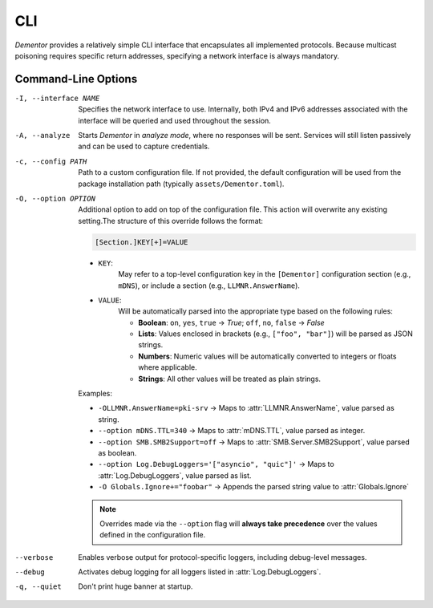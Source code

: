 .. _cli:

CLI
===

*Dementor* provides a relatively simple CLI interface that encapsulates all
implemented protocols. Because multicast poisoning requires specific return
addresses, specifying a network interface is always mandatory.

.. code-block:: console
    :caption: *Dementor* does not require root privileges unless protocol servers need to bind to privileged ports

    $ Dementor -I <INTERFACE_NAME>


Command-Line Options
--------------------


-I, --interface NAME

    Specifies the network interface to use. Internally, both IPv4 and IPv6 addresses
    associated with the interface will be queried and used throughout the session.

-A, --analyze

    Starts *Dementor* in *analyze mode*, where no responses will be sent. Services
    will still listen passively and can be used to capture credentials.

-c, --config PATH

    Path to a custom configuration file. If not provided, the default configuration
    will be used from the package installation path (typically ``assets/Dementor.toml``).

-O, --option OPTION

    Additional option to add on top of the configuration file. This action will overwrite
    any existing setting.The structure of this override follows the format:

    .. code-block:: text

        [Section.]KEY[+]=VALUE

    - ``KEY``:
        May refer to a top-level configuration key in the ``[Dementor]`` configuration section (e.g., ``mDNS``), or include a section (e.g., ``LLMNR.AnswerName``).
    - ``VALUE``:
        Will be automatically parsed into the appropriate type based on the following rules:

        - **Boolean**: ``on``, ``yes``, ``true`` → `True`; ``off``, ``no``, ``false`` → `False`
        - **Lists**: Values enclosed in brackets (e.g., ``["foo", "bar"]``) will be parsed as JSON strings.
        - **Numbers**: Numeric values will be automatically converted to integers or floats where applicable.
        - **Strings**: All other values will be treated as plain strings.

    Examples:

    - ``-OLLMNR.AnswerName=pki-srv`` → Maps to :attr:`LLMNR.AnswerName`, value parsed as string.
    - ``--option mDNS.TTL=340`` → Maps to :attr:`mDNS.TTL`, value parsed as integer.
    - ``--option SMB.SMB2Support=off`` → Maps to :attr:`SMB.Server.SMB2Support`, value parsed as boolean.
    - ``--option Log.DebugLoggers='["asyncio", "quic"]'`` → Maps to :attr:`Log.DebugLoggers`, value parsed as list.
    - ``-O Globals.Ignore+="foobar"`` → Appends the parsed string value to :attr:`Globals.Ignore`

    .. note::
        Overrides made via the ``--option`` flag will **always take precedence** over the values
        defined in the configuration file.

    .. versionchanged:: 1.0.0.dev11
        Options now support an "append" action using the ``+=`` operator for settings storing multiple
        values.

--verbose

    Enables verbose output for protocol-specific loggers, including debug-level messages.

--debug

    Activates debug logging for all loggers listed in :attr:`Log.DebugLoggers`.

-q, --quiet

    Don't print huge banner at startup.
